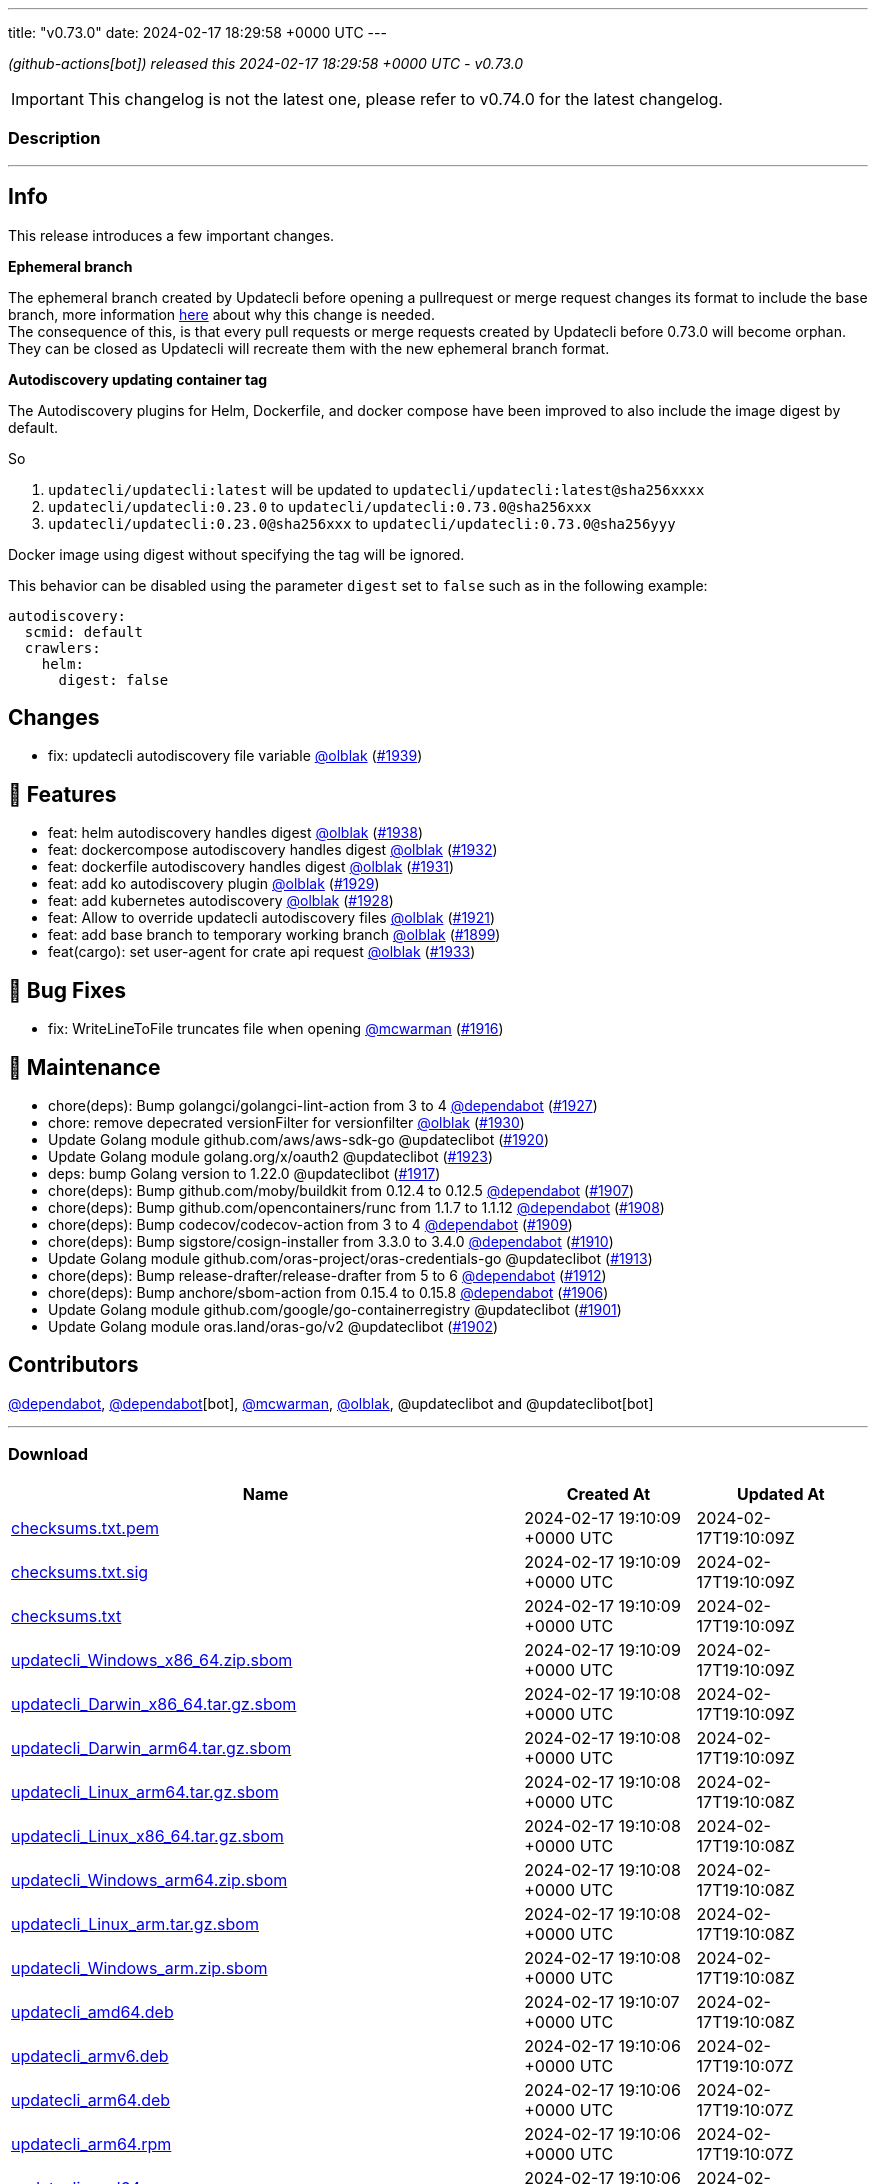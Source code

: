 ---
title: "v0.73.0"
date: 2024-02-17 18:29:58 +0000 UTC
---

// Disclaimer: this file is generated, do not edit it manually.


__ (github-actions[bot]) released this 2024-02-17 18:29:58 +0000 UTC - v0.73.0__



IMPORTANT: This changelog is not the latest one, please refer to v0.74.0 for the latest changelog.


=== Description

---

++++

<h2>Info</h2>
<p>This release introduces a few important changes.</p>
<p><strong>Ephemeral branch</strong></p>
<p>The ephemeral branch created by Updatecli before opening a pullrequest or merge request changes its format to include the base branch, more information <a href="https://github.com/updatecli/updatecli/issues/1897" data-hovercard-type="issue" data-hovercard-url="/updatecli/updatecli/issues/1897/hovercard">here</a> about why this change is needed.<br>
The consequence of this, is that every pull requests or merge requests created by Updatecli before 0.73.0 will become orphan. They can be closed as Updatecli will recreate them with the new ephemeral branch format.</p>
<p><strong>Autodiscovery updating container tag</strong></p>
<p>The Autodiscovery plugins for Helm, Dockerfile, and docker compose have been improved to also include the image digest by default.</p>
<p>So</p>
<ol>
<li><code>updatecli/updatecli:latest</code> will be updated to  <code>updatecli/updatecli:latest@sha256xxxx</code></li>
<li><code>updatecli/updatecli:0.23.0</code> to <code>updatecli/updatecli:0.73.0@sha256xxx</code></li>
<li><code>updatecli/updatecli:0.23.0@sha256xxx</code> to <code>updatecli/updatecli:0.73.0@sha256yyy</code></li>
</ol>
<p>Docker image using digest without specifying the tag will be ignored.</p>
<p>This behavior can be disabled using the parameter <code>digest</code> set to <code>false</code> such as in the following example:</p>
<div class="snippet-clipboard-content notranslate position-relative overflow-auto" data-snippet-clipboard-copy-content="autodiscovery:
  scmid: default
  crawlers:
    helm:
      digest: false"><pre class="notranslate"><code>autodiscovery:
  scmid: default
  crawlers:
    helm:
      digest: false
</code></pre></div>
<h2>Changes</h2>
<ul>
<li>fix: updatecli autodiscovery file variable <a class="user-mention notranslate" data-hovercard-type="user" data-hovercard-url="/users/olblak/hovercard" data-octo-click="hovercard-link-click" data-octo-dimensions="link_type:self" href="https://github.com/olblak">@olblak</a> (<a class="issue-link js-issue-link" data-error-text="Failed to load title" data-id="2140144961" data-permission-text="Title is private" data-url="https://github.com/updatecli/updatecli/issues/1939" data-hovercard-type="pull_request" data-hovercard-url="/updatecli/updatecli/pull/1939/hovercard" href="https://github.com/updatecli/updatecli/pull/1939">#1939</a>)</li>
</ul>
<h2>🚀 Features</h2>
<ul>
<li>feat: helm autodiscovery handles digest <a class="user-mention notranslate" data-hovercard-type="user" data-hovercard-url="/users/olblak/hovercard" data-octo-click="hovercard-link-click" data-octo-dimensions="link_type:self" href="https://github.com/olblak">@olblak</a> (<a class="issue-link js-issue-link" data-error-text="Failed to load title" data-id="2138820238" data-permission-text="Title is private" data-url="https://github.com/updatecli/updatecli/issues/1938" data-hovercard-type="pull_request" data-hovercard-url="/updatecli/updatecli/pull/1938/hovercard" href="https://github.com/updatecli/updatecli/pull/1938">#1938</a>)</li>
<li>feat: dockercompose autodiscovery handles digest <a class="user-mention notranslate" data-hovercard-type="user" data-hovercard-url="/users/olblak/hovercard" data-octo-click="hovercard-link-click" data-octo-dimensions="link_type:self" href="https://github.com/olblak">@olblak</a> (<a class="issue-link js-issue-link" data-error-text="Failed to load title" data-id="2136117968" data-permission-text="Title is private" data-url="https://github.com/updatecli/updatecli/issues/1932" data-hovercard-type="pull_request" data-hovercard-url="/updatecli/updatecli/pull/1932/hovercard" href="https://github.com/updatecli/updatecli/pull/1932">#1932</a>)</li>
<li>feat: dockerfile autodiscovery handles digest <a class="user-mention notranslate" data-hovercard-type="user" data-hovercard-url="/users/olblak/hovercard" data-octo-click="hovercard-link-click" data-octo-dimensions="link_type:self" href="https://github.com/olblak">@olblak</a> (<a class="issue-link js-issue-link" data-error-text="Failed to load title" data-id="2135995870" data-permission-text="Title is private" data-url="https://github.com/updatecli/updatecli/issues/1931" data-hovercard-type="pull_request" data-hovercard-url="/updatecli/updatecli/pull/1931/hovercard" href="https://github.com/updatecli/updatecli/pull/1931">#1931</a>)</li>
<li>feat: add ko autodiscovery plugin <a class="user-mention notranslate" data-hovercard-type="user" data-hovercard-url="/users/olblak/hovercard" data-octo-click="hovercard-link-click" data-octo-dimensions="link_type:self" href="https://github.com/olblak">@olblak</a> (<a class="issue-link js-issue-link" data-error-text="Failed to load title" data-id="2132996815" data-permission-text="Title is private" data-url="https://github.com/updatecli/updatecli/issues/1929" data-hovercard-type="pull_request" data-hovercard-url="/updatecli/updatecli/pull/1929/hovercard" href="https://github.com/updatecli/updatecli/pull/1929">#1929</a>)</li>
<li>feat: add kubernetes autodiscovery <a class="user-mention notranslate" data-hovercard-type="user" data-hovercard-url="/users/olblak/hovercard" data-octo-click="hovercard-link-click" data-octo-dimensions="link_type:self" href="https://github.com/olblak">@olblak</a> (<a class="issue-link js-issue-link" data-error-text="Failed to load title" data-id="2132988479" data-permission-text="Title is private" data-url="https://github.com/updatecli/updatecli/issues/1928" data-hovercard-type="pull_request" data-hovercard-url="/updatecli/updatecli/pull/1928/hovercard" href="https://github.com/updatecli/updatecli/pull/1928">#1928</a>)</li>
<li>feat: Allow to override updatecli autodiscovery files <a class="user-mention notranslate" data-hovercard-type="user" data-hovercard-url="/users/olblak/hovercard" data-octo-click="hovercard-link-click" data-octo-dimensions="link_type:self" href="https://github.com/olblak">@olblak</a> (<a class="issue-link js-issue-link" data-error-text="Failed to load title" data-id="2125846684" data-permission-text="Title is private" data-url="https://github.com/updatecli/updatecli/issues/1921" data-hovercard-type="pull_request" data-hovercard-url="/updatecli/updatecli/pull/1921/hovercard" href="https://github.com/updatecli/updatecli/pull/1921">#1921</a>)</li>
<li>feat: add base branch to temporary working branch <a class="user-mention notranslate" data-hovercard-type="user" data-hovercard-url="/users/olblak/hovercard" data-octo-click="hovercard-link-click" data-octo-dimensions="link_type:self" href="https://github.com/olblak">@olblak</a> (<a class="issue-link js-issue-link" data-error-text="Failed to load title" data-id="2108036004" data-permission-text="Title is private" data-url="https://github.com/updatecli/updatecli/issues/1899" data-hovercard-type="pull_request" data-hovercard-url="/updatecli/updatecli/pull/1899/hovercard" href="https://github.com/updatecli/updatecli/pull/1899">#1899</a>)</li>
<li>feat(cargo): set user-agent for crate api request <a class="user-mention notranslate" data-hovercard-type="user" data-hovercard-url="/users/olblak/hovercard" data-octo-click="hovercard-link-click" data-octo-dimensions="link_type:self" href="https://github.com/olblak">@olblak</a> (<a class="issue-link js-issue-link" data-error-text="Failed to load title" data-id="2136236885" data-permission-text="Title is private" data-url="https://github.com/updatecli/updatecli/issues/1933" data-hovercard-type="pull_request" data-hovercard-url="/updatecli/updatecli/pull/1933/hovercard" href="https://github.com/updatecli/updatecli/pull/1933">#1933</a>)</li>
</ul>
<h2>🐛 Bug Fixes</h2>
<ul>
<li>fix: WriteLineToFile truncates file when opening <a class="user-mention notranslate" data-hovercard-type="user" data-hovercard-url="/users/mcwarman/hovercard" data-octo-click="hovercard-link-click" data-octo-dimensions="link_type:self" href="https://github.com/mcwarman">@mcwarman</a> (<a class="issue-link js-issue-link" data-error-text="Failed to load title" data-id="2122981194" data-permission-text="Title is private" data-url="https://github.com/updatecli/updatecli/issues/1916" data-hovercard-type="pull_request" data-hovercard-url="/updatecli/updatecli/pull/1916/hovercard" href="https://github.com/updatecli/updatecli/pull/1916">#1916</a>)</li>
</ul>
<h2>🧰 Maintenance</h2>
<ul>
<li>chore(deps): Bump golangci/golangci-lint-action from 3 to 4 <a class="user-mention notranslate" data-hovercard-type="organization" data-hovercard-url="/orgs/dependabot/hovercard" data-octo-click="hovercard-link-click" data-octo-dimensions="link_type:self" href="https://github.com/dependabot">@dependabot</a> (<a class="issue-link js-issue-link" data-error-text="Failed to load title" data-id="2129921153" data-permission-text="Title is private" data-url="https://github.com/updatecli/updatecli/issues/1927" data-hovercard-type="pull_request" data-hovercard-url="/updatecli/updatecli/pull/1927/hovercard" href="https://github.com/updatecli/updatecli/pull/1927">#1927</a>)</li>
<li>chore: remove depecrated versionFilter for versionfilter <a class="user-mention notranslate" data-hovercard-type="user" data-hovercard-url="/users/olblak/hovercard" data-octo-click="hovercard-link-click" data-octo-dimensions="link_type:self" href="https://github.com/olblak">@olblak</a> (<a class="issue-link js-issue-link" data-error-text="Failed to load title" data-id="2133039002" data-permission-text="Title is private" data-url="https://github.com/updatecli/updatecli/issues/1930" data-hovercard-type="pull_request" data-hovercard-url="/updatecli/updatecli/pull/1930/hovercard" href="https://github.com/updatecli/updatecli/pull/1930">#1930</a>)</li>
<li>Update Golang module github.com/aws/aws-sdk-go @updateclibot (<a class="issue-link js-issue-link" data-error-text="Failed to load title" data-id="2123451782" data-permission-text="Title is private" data-url="https://github.com/updatecli/updatecli/issues/1920" data-hovercard-type="pull_request" data-hovercard-url="/updatecli/updatecli/pull/1920/hovercard" href="https://github.com/updatecli/updatecli/pull/1920">#1920</a>)</li>
<li>Update Golang module golang.org/x/oauth2 @updateclibot (<a class="issue-link js-issue-link" data-error-text="Failed to load title" data-id="2125970784" data-permission-text="Title is private" data-url="https://github.com/updatecli/updatecli/issues/1923" data-hovercard-type="pull_request" data-hovercard-url="/updatecli/updatecli/pull/1923/hovercard" href="https://github.com/updatecli/updatecli/pull/1923">#1923</a>)</li>
<li>deps: bump Golang version to 1.22.0 @updateclibot (<a class="issue-link js-issue-link" data-error-text="Failed to load title" data-id="2123447740" data-permission-text="Title is private" data-url="https://github.com/updatecli/updatecli/issues/1917" data-hovercard-type="pull_request" data-hovercard-url="/updatecli/updatecli/pull/1917/hovercard" href="https://github.com/updatecli/updatecli/pull/1917">#1917</a>)</li>
<li>chore(deps): Bump github.com/moby/buildkit from 0.12.4 to 0.12.5 <a class="user-mention notranslate" data-hovercard-type="organization" data-hovercard-url="/orgs/dependabot/hovercard" data-octo-click="hovercard-link-click" data-octo-dimensions="link_type:self" href="https://github.com/dependabot">@dependabot</a> (<a class="issue-link js-issue-link" data-error-text="Failed to load title" data-id="2111113736" data-permission-text="Title is private" data-url="https://github.com/updatecli/updatecli/issues/1907" data-hovercard-type="pull_request" data-hovercard-url="/updatecli/updatecli/pull/1907/hovercard" href="https://github.com/updatecli/updatecli/pull/1907">#1907</a>)</li>
<li>chore(deps): Bump github.com/opencontainers/runc from 1.1.7 to 1.1.12 <a class="user-mention notranslate" data-hovercard-type="organization" data-hovercard-url="/orgs/dependabot/hovercard" data-octo-click="hovercard-link-click" data-octo-dimensions="link_type:self" href="https://github.com/dependabot">@dependabot</a> (<a class="issue-link js-issue-link" data-error-text="Failed to load title" data-id="2111128620" data-permission-text="Title is private" data-url="https://github.com/updatecli/updatecli/issues/1908" data-hovercard-type="pull_request" data-hovercard-url="/updatecli/updatecli/pull/1908/hovercard" href="https://github.com/updatecli/updatecli/pull/1908">#1908</a>)</li>
<li>chore(deps): Bump codecov/codecov-action from 3 to 4 <a class="user-mention notranslate" data-hovercard-type="organization" data-hovercard-url="/orgs/dependabot/hovercard" data-octo-click="hovercard-link-click" data-octo-dimensions="link_type:self" href="https://github.com/dependabot">@dependabot</a> (<a class="issue-link js-issue-link" data-error-text="Failed to load title" data-id="2112336222" data-permission-text="Title is private" data-url="https://github.com/updatecli/updatecli/issues/1909" data-hovercard-type="pull_request" data-hovercard-url="/updatecli/updatecli/pull/1909/hovercard" href="https://github.com/updatecli/updatecli/pull/1909">#1909</a>)</li>
<li>chore(deps): Bump sigstore/cosign-installer from 3.3.0 to 3.4.0 <a class="user-mention notranslate" data-hovercard-type="organization" data-hovercard-url="/orgs/dependabot/hovercard" data-octo-click="hovercard-link-click" data-octo-dimensions="link_type:self" href="https://github.com/dependabot">@dependabot</a> (<a class="issue-link js-issue-link" data-error-text="Failed to load title" data-id="2112336401" data-permission-text="Title is private" data-url="https://github.com/updatecli/updatecli/issues/1910" data-hovercard-type="pull_request" data-hovercard-url="/updatecli/updatecli/pull/1910/hovercard" href="https://github.com/updatecli/updatecli/pull/1910">#1910</a>)</li>
<li>Update Golang module github.com/oras-project/oras-credentials-go @updateclibot (<a class="issue-link js-issue-link" data-error-text="Failed to load title" data-id="2114803945" data-permission-text="Title is private" data-url="https://github.com/updatecli/updatecli/issues/1913" data-hovercard-type="pull_request" data-hovercard-url="/updatecli/updatecli/pull/1913/hovercard" href="https://github.com/updatecli/updatecli/pull/1913">#1913</a>)</li>
<li>chore(deps): Bump release-drafter/release-drafter from 5 to 6 <a class="user-mention notranslate" data-hovercard-type="organization" data-hovercard-url="/orgs/dependabot/hovercard" data-octo-click="hovercard-link-click" data-octo-dimensions="link_type:self" href="https://github.com/dependabot">@dependabot</a> (<a class="issue-link js-issue-link" data-error-text="Failed to load title" data-id="2114719787" data-permission-text="Title is private" data-url="https://github.com/updatecli/updatecli/issues/1912" data-hovercard-type="pull_request" data-hovercard-url="/updatecli/updatecli/pull/1912/hovercard" href="https://github.com/updatecli/updatecli/pull/1912">#1912</a>)</li>
<li>chore(deps): Bump anchore/sbom-action from 0.15.4 to 0.15.8 <a class="user-mention notranslate" data-hovercard-type="organization" data-hovercard-url="/orgs/dependabot/hovercard" data-octo-click="hovercard-link-click" data-octo-dimensions="link_type:self" href="https://github.com/dependabot">@dependabot</a> (<a class="issue-link js-issue-link" data-error-text="Failed to load title" data-id="2110789525" data-permission-text="Title is private" data-url="https://github.com/updatecli/updatecli/issues/1906" data-hovercard-type="pull_request" data-hovercard-url="/updatecli/updatecli/pull/1906/hovercard" href="https://github.com/updatecli/updatecli/pull/1906">#1906</a>)</li>
<li>Update Golang module github.com/google/go-containerregistry @updateclibot (<a class="issue-link js-issue-link" data-error-text="Failed to load title" data-id="2109370248" data-permission-text="Title is private" data-url="https://github.com/updatecli/updatecli/issues/1901" data-hovercard-type="pull_request" data-hovercard-url="/updatecli/updatecli/pull/1901/hovercard" href="https://github.com/updatecli/updatecli/pull/1901">#1901</a>)</li>
<li>Update Golang module oras.land/oras-go/v2 @updateclibot (<a class="issue-link js-issue-link" data-error-text="Failed to load title" data-id="2109370494" data-permission-text="Title is private" data-url="https://github.com/updatecli/updatecli/issues/1902" data-hovercard-type="pull_request" data-hovercard-url="/updatecli/updatecli/pull/1902/hovercard" href="https://github.com/updatecli/updatecli/pull/1902">#1902</a>)</li>
</ul>
<h2>Contributors</h2>
<p><a class="user-mention notranslate" data-hovercard-type="organization" data-hovercard-url="/orgs/dependabot/hovercard" data-octo-click="hovercard-link-click" data-octo-dimensions="link_type:self" href="https://github.com/dependabot">@dependabot</a>, <a class="user-mention notranslate" data-hovercard-type="organization" data-hovercard-url="/orgs/dependabot/hovercard" data-octo-click="hovercard-link-click" data-octo-dimensions="link_type:self" href="https://github.com/dependabot">@dependabot</a>[bot], <a class="user-mention notranslate" data-hovercard-type="user" data-hovercard-url="/users/mcwarman/hovercard" data-octo-click="hovercard-link-click" data-octo-dimensions="link_type:self" href="https://github.com/mcwarman">@mcwarman</a>, <a class="user-mention notranslate" data-hovercard-type="user" data-hovercard-url="/users/olblak/hovercard" data-octo-click="hovercard-link-click" data-octo-dimensions="link_type:self" href="https://github.com/olblak">@olblak</a>, @updateclibot and @updateclibot[bot]</p>

++++

---



=== Download

[cols="3,1,1" options="header" frame="all" grid="rows"]
|===
| Name | Created At | Updated At

| link:https://github.com/updatecli/updatecli/releases/download/v0.73.0/checksums.txt.pem[checksums.txt.pem] | 2024-02-17 19:10:09 +0000 UTC | 2024-02-17T19:10:09Z

| link:https://github.com/updatecli/updatecli/releases/download/v0.73.0/checksums.txt.sig[checksums.txt.sig] | 2024-02-17 19:10:09 +0000 UTC | 2024-02-17T19:10:09Z

| link:https://github.com/updatecli/updatecli/releases/download/v0.73.0/checksums.txt[checksums.txt] | 2024-02-17 19:10:09 +0000 UTC | 2024-02-17T19:10:09Z

| link:https://github.com/updatecli/updatecli/releases/download/v0.73.0/updatecli_Windows_x86_64.zip.sbom[updatecli_Windows_x86_64.zip.sbom] | 2024-02-17 19:10:09 +0000 UTC | 2024-02-17T19:10:09Z

| link:https://github.com/updatecli/updatecli/releases/download/v0.73.0/updatecli_Darwin_x86_64.tar.gz.sbom[updatecli_Darwin_x86_64.tar.gz.sbom] | 2024-02-17 19:10:08 +0000 UTC | 2024-02-17T19:10:09Z

| link:https://github.com/updatecli/updatecli/releases/download/v0.73.0/updatecli_Darwin_arm64.tar.gz.sbom[updatecli_Darwin_arm64.tar.gz.sbom] | 2024-02-17 19:10:08 +0000 UTC | 2024-02-17T19:10:09Z

| link:https://github.com/updatecli/updatecli/releases/download/v0.73.0/updatecli_Linux_arm64.tar.gz.sbom[updatecli_Linux_arm64.tar.gz.sbom] | 2024-02-17 19:10:08 +0000 UTC | 2024-02-17T19:10:08Z

| link:https://github.com/updatecli/updatecli/releases/download/v0.73.0/updatecli_Linux_x86_64.tar.gz.sbom[updatecli_Linux_x86_64.tar.gz.sbom] | 2024-02-17 19:10:08 +0000 UTC | 2024-02-17T19:10:08Z

| link:https://github.com/updatecli/updatecli/releases/download/v0.73.0/updatecli_Windows_arm64.zip.sbom[updatecli_Windows_arm64.zip.sbom] | 2024-02-17 19:10:08 +0000 UTC | 2024-02-17T19:10:08Z

| link:https://github.com/updatecli/updatecli/releases/download/v0.73.0/updatecli_Linux_arm.tar.gz.sbom[updatecli_Linux_arm.tar.gz.sbom] | 2024-02-17 19:10:08 +0000 UTC | 2024-02-17T19:10:08Z

| link:https://github.com/updatecli/updatecli/releases/download/v0.73.0/updatecli_Windows_arm.zip.sbom[updatecli_Windows_arm.zip.sbom] | 2024-02-17 19:10:08 +0000 UTC | 2024-02-17T19:10:08Z

| link:https://github.com/updatecli/updatecli/releases/download/v0.73.0/updatecli_amd64.deb[updatecli_amd64.deb] | 2024-02-17 19:10:07 +0000 UTC | 2024-02-17T19:10:08Z

| link:https://github.com/updatecli/updatecli/releases/download/v0.73.0/updatecli_armv6.deb[updatecli_armv6.deb] | 2024-02-17 19:10:06 +0000 UTC | 2024-02-17T19:10:07Z

| link:https://github.com/updatecli/updatecli/releases/download/v0.73.0/updatecli_arm64.deb[updatecli_arm64.deb] | 2024-02-17 19:10:06 +0000 UTC | 2024-02-17T19:10:07Z

| link:https://github.com/updatecli/updatecli/releases/download/v0.73.0/updatecli_arm64.rpm[updatecli_arm64.rpm] | 2024-02-17 19:10:06 +0000 UTC | 2024-02-17T19:10:07Z

| link:https://github.com/updatecli/updatecli/releases/download/v0.73.0/updatecli_amd64.rpm[updatecli_amd64.rpm] | 2024-02-17 19:10:06 +0000 UTC | 2024-02-17T19:10:07Z

| link:https://github.com/updatecli/updatecli/releases/download/v0.73.0/updatecli_arm64.apk[updatecli_arm64.apk] | 2024-02-17 19:10:05 +0000 UTC | 2024-02-17T19:10:06Z

| link:https://github.com/updatecli/updatecli/releases/download/v0.73.0/updatecli_armv6.apk[updatecli_armv6.apk] | 2024-02-17 19:10:05 +0000 UTC | 2024-02-17T19:10:06Z

| link:https://github.com/updatecli/updatecli/releases/download/v0.73.0/updatecli_armv6.rpm[updatecli_armv6.rpm] | 2024-02-17 19:10:05 +0000 UTC | 2024-02-17T19:10:06Z

| link:https://github.com/updatecli/updatecli/releases/download/v0.73.0/updatecli_amd64.apk[updatecli_amd64.apk] | 2024-02-17 19:10:05 +0000 UTC | 2024-02-17T19:10:06Z

| link:https://github.com/updatecli/updatecli/releases/download/v0.73.0/updatecli_Darwin_x86_64.tar.gz[updatecli_Darwin_x86_64.tar.gz] | 2024-02-17 18:42:49 +0000 UTC | 2024-02-17T18:42:50Z

| link:https://github.com/updatecli/updatecli/releases/download/v0.73.0/updatecli_Windows_x86_64.zip[updatecli_Windows_x86_64.zip] | 2024-02-17 18:42:49 +0000 UTC | 2024-02-17T18:42:51Z

| link:https://github.com/updatecli/updatecli/releases/download/v0.73.0/updatecli_Darwin_arm64.tar.gz[updatecli_Darwin_arm64.tar.gz] | 2024-02-17 18:42:49 +0000 UTC | 2024-02-17T18:42:50Z

| link:https://github.com/updatecli/updatecli/releases/download/v0.73.0/updatecli_Linux_arm64.tar.gz[updatecli_Linux_arm64.tar.gz] | 2024-02-17 18:42:49 +0000 UTC | 2024-02-17T18:42:50Z

| link:https://github.com/updatecli/updatecli/releases/download/v0.73.0/updatecli_Linux_x86_64.tar.gz[updatecli_Linux_x86_64.tar.gz] | 2024-02-17 18:42:48 +0000 UTC | 2024-02-17T18:42:49Z

| link:https://github.com/updatecli/updatecli/releases/download/v0.73.0/updatecli_Windows_arm.zip[updatecli_Windows_arm.zip] | 2024-02-17 18:42:48 +0000 UTC | 2024-02-17T18:42:49Z

| link:https://github.com/updatecli/updatecli/releases/download/v0.73.0/updatecli_Linux_arm.tar.gz[updatecli_Linux_arm.tar.gz] | 2024-02-17 18:42:48 +0000 UTC | 2024-02-17T18:42:49Z

| link:https://github.com/updatecli/updatecli/releases/download/v0.73.0/updatecli_Windows_arm64.zip[updatecli_Windows_arm64.zip] | 2024-02-17 18:42:48 +0000 UTC | 2024-02-17T18:42:49Z

|===


---

__Information retrieved from link:https://github.com/updatecli/updatecli/releases/tag/v0.73.0[here]__

